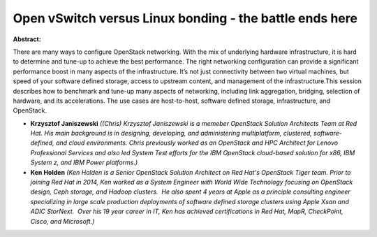 Open vSwitch versus Linux bonding - the battle ends here
~~~~~~~~~~~~~~~~~~~~~~~~~~~~~~~~~~~~~~~~~~~~~~~~~~~~~~~~

**Abstract:**

There are many ways to configure OpenStack networking. With the mix of underlying hardware infrastructure, it is hard to determine and tune-up to achieve the best performance. The right networking configuration can provide a significant performance boost in many aspects of the infrastructure. It’s not just connectivity between two virtual machines, but speed of your software defined storage, access to upstream content, and management of the infrastructure.This session describes how to benchmark and tune-up many aspects of networking, including link aggregation, bridging, selection of hardware, and its accelerations. The use cases are host-to-host, software defined storage, infrastructure, and OpenStack.


* **Krzysztof Janiszewski** *((Chris) Krzysztof Janiszewski is a memeber OpenStack Solution Architects Team at Red Hat. His main background is in designing, developing, and administering multiplatform, clustered, software-defined, and cloud environments. Chris previously worked as an OpenStack and HPC Architect for Lenovo Professional Services and also led System Test efforts for the IBM OpenStack cloud-based solution for x86, IBM System z, and IBM Power platforms.)*

* **Ken Holden** *(Ken Holden is a Senior OpenStack Solution Architect on Red Hat's OpenStack Tiger team. Prior to joining Red Hat in 2014, Ken worked as a System Engineer with World Wide Technology focusing on OpenStack design, Ceph storage, and Hadoop clusters.  He also spent 4 years at Apple as a principle consulting engineer specializing in large scale production deployments of software defined storage clusters using Apple Xsan and ADIC StorNext.  Over his 19 year career in IT, Ken has achieved certifications in Red Hat, MapR, CheckPoint, Cisco, and Microsoft.)*
